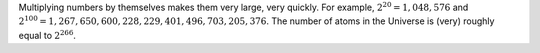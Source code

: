 



Multiplying numbers by themselves makes them very large,
very quickly. For example, :math:`2^{20}=1,048,576` and
:math:`2^{100}=1,267,650,600,228,229,401,496,703,205,376`. The number of
atoms in the Universe is (very) roughly equal to :math:`2^{266}`.
